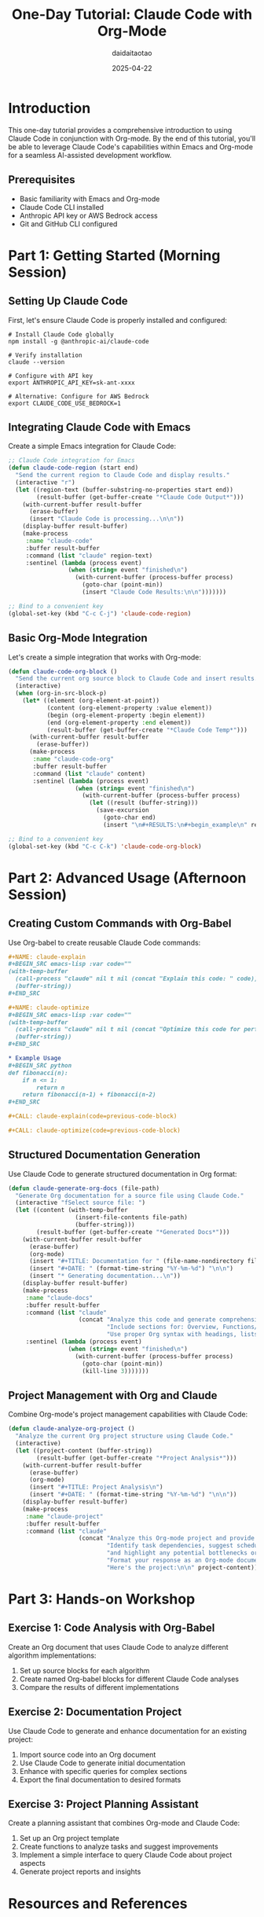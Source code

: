 #+TITLE: One-Day Tutorial: Claude Code with Org-Mode
#+AUTHOR: daidaitaotao
#+DATE: 2025-04-22
#+OPTIONS: toc:3 num:t
#+PROPERTY: header-args :eval never-export

* Introduction
:PROPERTIES:
:CUSTOM_ID: introduction
:END:

This one-day tutorial provides a comprehensive introduction to using Claude Code in conjunction with Org-mode. By the end of this tutorial, you'll be able to leverage Claude Code's capabilities within Emacs and Org-mode for a seamless AI-assisted development workflow.

** Prerequisites
:PROPERTIES:
:CUSTOM_ID: prerequisites
:END:

- Basic familiarity with Emacs and Org-mode
- Claude Code CLI installed
- Anthropic API key or AWS Bedrock access
- Git and GitHub CLI configured

* Part 1: Getting Started (Morning Session)
:PROPERTIES:
:CUSTOM_ID: part-1
:END:

** Setting Up Claude Code
:PROPERTIES:
:CUSTOM_ID: setup
:END:

First, let's ensure Claude Code is properly installed and configured:

#+begin_src shell
# Install Claude Code globally
npm install -g @anthropic-ai/claude-code

# Verify installation
claude --version

# Configure with API key
export ANTHROPIC_API_KEY=sk-ant-xxxx

# Alternative: Configure for AWS Bedrock
export CLAUDE_CODE_USE_BEDROCK=1
#+end_src

** Integrating Claude Code with Emacs
:PROPERTIES:
:CUSTOM_ID: emacs-integration
:END:

Create a simple Emacs integration for Claude Code:

#+begin_src emacs-lisp
;; Claude Code integration for Emacs
(defun claude-code-region (start end)
  "Send the current region to Claude Code and display results."
  (interactive "r")
  (let ((region-text (buffer-substring-no-properties start end))
        (result-buffer (get-buffer-create "*Claude Code Output*")))
    (with-current-buffer result-buffer
      (erase-buffer)
      (insert "Claude Code is processing...\n\n"))
    (display-buffer result-buffer)
    (make-process
     :name "claude-code"
     :buffer result-buffer
     :command (list "claude" region-text)
     :sentinel (lambda (process event)
                 (when (string= event "finished\n")
                   (with-current-buffer (process-buffer process)
                     (goto-char (point-min))
                     (insert "Claude Code Results:\n\n")))))))

;; Bind to a convenient key
(global-set-key (kbd "C-c C-j") 'claude-code-region)
#+end_src

** Basic Org-Mode Integration
:PROPERTIES:
:CUSTOM_ID: org-mode-basics
:END:

Let's create a simple integration that works with Org-mode:

#+begin_src emacs-lisp
(defun claude-code-org-block ()
  "Send the current org source block to Claude Code and insert results."
  (interactive)
  (when (org-in-src-block-p)
    (let* ((element (org-element-at-point))
           (content (org-element-property :value element))
           (begin (org-element-property :begin element))
           (end (org-element-property :end element))
           (result-buffer (get-buffer-create "*Claude Code Temp*")))
      (with-current-buffer result-buffer
        (erase-buffer))
      (make-process
       :name "claude-code-org"
       :buffer result-buffer
       :command (list "claude" content)
       :sentinel (lambda (process event)
                   (when (string= event "finished\n")
                     (with-current-buffer (process-buffer process)
                       (let ((result (buffer-string)))
                         (save-excursion
                           (goto-char end)
                           (insert "\n#+RESULTS:\n#+begin_example\n" result "\n#+end_example\n"))))))))))

;; Bind to a convenient key
(global-set-key (kbd "C-c C-k") 'claude-code-org-block)
#+end_src

* Part 2: Advanced Usage (Afternoon Session)
:PROPERTIES:
:CUSTOM_ID: part-2
:END:

** Creating Custom Commands with Org-Babel
:PROPERTIES:
:CUSTOM_ID: custom-commands
:END:

Use Org-babel to create reusable Claude Code commands:

#+begin_src org
,#+NAME: claude-explain
,#+BEGIN_SRC emacs-lisp :var code=""
(with-temp-buffer
  (call-process "claude" nil t nil (concat "Explain this code: " code))
  (buffer-string))
,#+END_SRC

,#+NAME: claude-optimize
,#+BEGIN_SRC emacs-lisp :var code=""
(with-temp-buffer
  (call-process "claude" nil t nil (concat "Optimize this code for performance: " code))
  (buffer-string))
,#+END_SRC

,* Example Usage
,#+BEGIN_SRC python
def fibonacci(n):
    if n <= 1:
        return n
    return fibonacci(n-1) + fibonacci(n-2)
,#+END_SRC

,#+CALL: claude-explain(code=previous-code-block)

,#+CALL: claude-optimize(code=previous-code-block)
#+end_src

** Structured Documentation Generation
:PROPERTIES:
:CUSTOM_ID: documentation-generation
:END:

Use Claude Code to generate structured documentation in Org format:

#+begin_src emacs-lisp
(defun claude-generate-org-docs (file-path)
  "Generate Org documentation for a source file using Claude Code."
  (interactive "fSelect source file: ")
  (let ((content (with-temp-buffer
                   (insert-file-contents file-path)
                   (buffer-string)))
        (result-buffer (get-buffer-create "*Generated Docs*")))
    (with-current-buffer result-buffer
      (erase-buffer)
      (org-mode)
      (insert "#+TITLE: Documentation for " (file-name-nondirectory file-path) "\n")
      (insert "#+DATE: " (format-time-string "%Y-%m-%d") "\n\n")
      (insert "* Generating documentation...\n"))
    (display-buffer result-buffer)
    (make-process
     :name "claude-docs"
     :buffer result-buffer
     :command (list "claude" 
                    (concat "Analyze this code and generate comprehensive documentation in Org-mode format. "
                            "Include sections for: Overview, Functions/Classes, Dependencies, Usage Examples, and Testing. "
                            "Use proper Org syntax with headings, lists, and code blocks. Here's the code:\n\n" content))
     :sentinel (lambda (process event)
                 (when (string= event "finished\n")
                   (with-current-buffer (process-buffer process)
                     (goto-char (point-min))
                     (kill-line 3)))))))
#+end_src

** Project Management with Org and Claude
:PROPERTIES:
:CUSTOM_ID: project-management
:END:

Combine Org-mode's project management capabilities with Claude Code:

#+begin_src emacs-lisp
(defun claude-analyze-org-project ()
  "Analyze the current Org project structure using Claude Code."
  (interactive)
  (let ((project-content (buffer-string))
        (result-buffer (get-buffer-create "*Project Analysis*")))
    (with-current-buffer result-buffer
      (erase-buffer)
      (org-mode)
      (insert "#+TITLE: Project Analysis\n")
      (insert "#+DATE: " (format-time-string "%Y-%m-%d") "\n\n"))
    (display-buffer result-buffer)
    (make-process
     :name "claude-project"
     :buffer result-buffer
     :command (list "claude" 
                    (concat "Analyze this Org-mode project and provide insights. "
                            "Identify task dependencies, suggest scheduling improvements, "
                            "and highlight any potential bottlenecks or missing components. "
                            "Format your response as an Org-mode document with headings, lists, and tables. "
                            "Here's the project:\n\n" project-content)))))
#+end_src

* Part 3: Hands-on Workshop
:PROPERTIES:
:CUSTOM_ID: part-3
:END:

** Exercise 1: Code Analysis with Org-Babel
:PROPERTIES:
:CUSTOM_ID: exercise-1
:END:

Create an Org document that uses Claude Code to analyze different algorithm implementations:

1. Set up source blocks for each algorithm
2. Create named Org-babel blocks for different Claude Code analyses
3. Compare the results of different implementations

** Exercise 2: Documentation Project
:PROPERTIES:
:CUSTOM_ID: exercise-2
:END:

Use Claude Code to generate and enhance documentation for an existing project:

1. Import source code into an Org document
2. Use Claude Code to generate initial documentation
3. Enhance with specific queries for complex sections
4. Export the final documentation to desired formats

** Exercise 3: Project Planning Assistant
:PROPERTIES:
:CUSTOM_ID: exercise-3
:END:

Create a planning assistant that combines Org-mode and Claude Code:

1. Set up an Org project template
2. Create functions to analyze tasks and suggest improvements
3. Implement a simple interface to query Claude Code about project aspects
4. Generate project reports and insights

* Resources and References
:PROPERTIES:
:CUSTOM_ID: resources
:END:

** Claude Code Documentation
- [[https://docs.anthropic.com/en/docs/agents-and-tools/claude-code/overview][Claude Code Overview]]
- [[https://www.anthropic.com/engineering/claude-code-best-practices][Claude Code Best Practices]]

** Emacs and Org-mode Resources
- [[https://orgmode.org/manual/][Org Mode Manual]]
- [[https://orgmode.org/worg/org-contrib/babel/][Org Babel Documentation]]

** Sample Code Repository
- [[https://github.com/anthropics/claude-code][Claude Code GitHub Repository]]
- [[https://github.com/anthropics/claude-code/blob/main/.devcontainer/Dockerfile][Claude Code Dev Container]]

* Appendix: Installation Guide
:PROPERTIES:
:CUSTOM_ID: appendix
:END:

** Complete Claude Code Setup for Emacs
:PROPERTIES:
:CUSTOM_ID: complete-setup
:END:

#+begin_src emacs-lisp
;; Claude Code Integration for Emacs and Org-mode

;; Configuration variables
(defgroup claude-code nil
  "Integration with Claude Code AI assistant."
  :group 'external)

(defcustom claude-code-api-key nil
  "API key for Claude Code. Set this or use environment variable ANTHROPIC_API_KEY."
  :type 'string
  :group 'claude-code)

(defcustom claude-code-use-bedrock nil
  "Whether to use AWS Bedrock for Claude Code instead of direct API."
  :type 'boolean
  :group 'claude-code)

;; Core functionality
(defun claude-code-query (prompt &optional callback)
  "Send PROMPT to Claude Code and handle result with optional CALLBACK."
  (let ((buffer (get-buffer-create "*Claude Code*"))
        (cmd (if claude-code-use-bedrock
                 "CLAUDE_CODE_USE_BEDROCK=1 claude"
               "claude")))
    (with-current-buffer buffer
      (erase-buffer)
      (when claude-code-api-key
        (setenv "ANTHROPIC_API_KEY" claude-code-api-key)))
    (make-process
     :name "claude-code-process"
     :buffer buffer
     :command (list shell-file-name "-c" (concat cmd " " (shell-quote-argument prompt)))
     :sentinel (lambda (process event)
                 (when (string= event "finished\n")
                   (if callback
                       (funcall callback (with-current-buffer buffer (buffer-string)))
                     (display-buffer buffer)))))))

;; Org-mode integration
(defun claude-code-org-block ()
  "Process the current org source block with Claude Code."
  (interactive)
  (save-excursion
    (when (org-in-src-block-p)
      (let* ((element (org-element-at-point))
             (language (org-element-property :language element))
             (content (org-element-property :value element))
             (prompt (concat "Analyze this " language " code:\n\n" content)))
        (claude-code-query prompt
                          (lambda (result)
                            (org-insert-heading-after-current)
                            (insert "Claude Code Analysis\n")
                            (insert result)))))))

;; Documentation generation
(defun claude-code-generate-docs (start end)
  "Generate documentation for region using Claude Code."
  (interactive "r")
  (let ((code (buffer-substring-no-properties start end))
        (language (with-current-buffer (current-buffer)
                    (symbol-name major-mode))))
    (claude-code-query 
     (concat "Generate comprehensive documentation for this " 
             language " code in Org-mode format with proper headings and structure:\n\n" 
             code))))

;; Key bindings
(global-set-key (kbd "C-c j q") 'claude-code-query)
(global-set-key (kbd "C-c j b") 'claude-code-org-block)
(global-set-key (kbd "C-c j d") 'claude-code-generate-docs)

(provide 'claude-code)
#+end_src

** Docker Setup for Isolated Environment
:PROPERTIES:
:CUSTOM_ID: docker-appendix
:END:

For an isolated Claude Code environment with Emacs and Org-mode:

#+begin_src dockerfile
FROM node:20

# Install Emacs and dependencies
RUN apt-get update && apt-get install -y \
    emacs \
    git \
    procps \
    sudo \
    zsh \
    curl \
    wget \
    jq \
    gh

# Set up non-root user
ARG USERNAME=claude
RUN useradd -m -s /bin/zsh $USERNAME && \
    usermod -aG sudo $USERNAME && \
    echo "$USERNAME ALL=(ALL) NOPASSWD:ALL" > /etc/sudoers.d/$USERNAME

# Create working directories
RUN mkdir -p /workspace /home/$USERNAME/.emacs.d && \
    chown -R $USERNAME:$USERNAME /workspace /home/$USERNAME

# Install Claude Code
RUN npm install -g @anthropic-ai/claude-code

# Switch to non-root user
USER $USERNAME
WORKDIR /home/$USERNAME

# Set up Emacs with Org-mode
RUN mkdir -p ~/.emacs.d/elisp
COPY claude-code.el /home/$USERNAME/.emacs.d/elisp/
RUN echo '(add-to-list '\''load-path "~/.emacs.d/elisp")' >> ~/.emacs.d/init.el && \
    echo '(require '\''claude-code)' >> ~/.emacs.d/init.el && \
    echo '(org-babel-do-load-languages '\''org-babel-load-languages '\''((emacs-lisp . t) (shell . t) (python . t)))' >> ~/.emacs.d/init.el

# Set default command
CMD ["emacs", "-nw"]
#+end_src